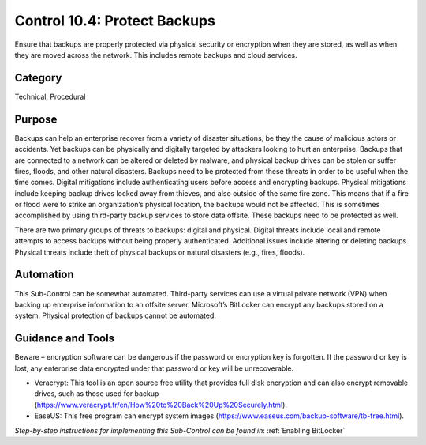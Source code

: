 Control 10.4: Protect Backups
=============================

Ensure that backups are properly protected via physical security or encryption when they are stored, as well as when they are moved across the network. This includes remote backups and cloud services. 

Category
________
Technical, Procedural

Purpose
_______
Backups can help an enterprise recover from a variety of disaster situations, be they the cause of malicious actors or accidents. Yet backups can be physically and digitally targeted by attackers looking to hurt an enterprise. Backups that are connected to a network can be altered or deleted by malware, and physical backup drives can be stolen or suffer fires, floods, and other natural disasters. Backups need to be protected from these threats in order to be useful when the time comes. Digital mitigations include authenticating users before access and encrypting backups. Physical mitigations include keeping backup drives locked away from thieves, and also outside of the same fire zone. This means that if a fire or flood were to strike an organization’s physical location, the backups would not be affected. This is sometimes accomplished by using third-party backup services to store data offsite. These backups need to be protected as well.

There are two primary groups of threats to backups: digital and physical. Digital threats include local and remote attempts to access backups without being properly authenticated. Additional issues include altering or deleting backups. Physical threats include theft of physical backups or natural disasters (e.g., fires, floods).

Automation
__________
This Sub-Control can be somewhat automated. Third-party services can use a virtual private network (VPN) when backing up enterprise information to an offsite server. Microsoft’s BitLocker can encrypt any backups stored on a system. Physical protection of backups cannot be automated. 

Guidance and Tools 
__________________
Beware – encryption software can be dangerous if the password or encryption key is forgotten. If the password or key is lost, any enterprise data encrypted under that password or key will be unrecoverable. 

* Veracrypt: This tool is an open source free utility that provides full disk encryption and can also encrypt removable drives, such as those used for backup (https://www.veracrypt.fr/en/How%20to%20Back%20Up%20Securely.html). 
* EaseUS: This free program can encrypt system images (https://www.easeus.com/backup-software/tb-free.html).

*Step-by-step instructions for implementing this Sub-Control can be found in*: :ref:`Enabling BitLocker`  
